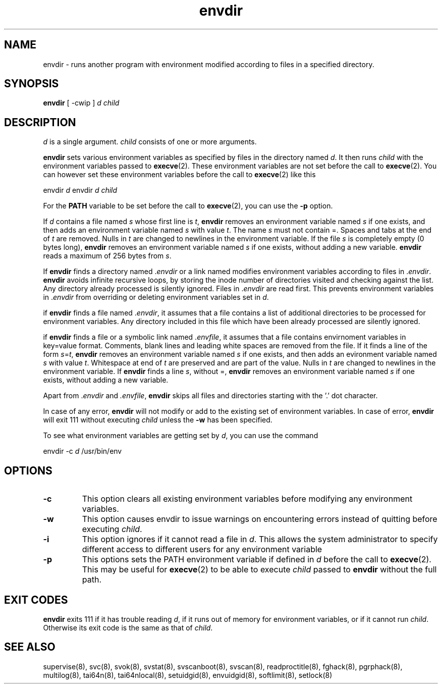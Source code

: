 .\" vim: tw=75
.TH envdir 8
.SH NAME
envdir \- runs another program with environment modified according to files
in a specified directory.

.SH SYNOPSIS
\fBenvdir\fR [ -cwip ] \fId\fR \fIchild\fR

.SH DESCRIPTION
\fId\fR is a single argument. \fIchild\fR consists of one or more
arguments.

\fBenvdir\fR sets various environment variables as specified by files in
the directory named \fId\fR. It then runs \fIchild\fR with the environment
variables passed to \fBexecve\fR(2). These environment variables are not
set before the call to \fBexecve\fR(2). You can however set these
environment variables before the call to \fBexecve\fR(2) like this

.EX
  envdir \fId\fR envdir \fId\fR \fIchild\fR
.EE

For the \fBPATH\fR variable to be set before the call to \fBexecve\fR(2),
you can use the \fB\-p\fR option.

If \fId\fR contains a file named \fIs\fR whose first line is \fIt\fR,
\fBenvdir\fR removes an environment variable named \fIs\fR if one exists,
and then adds an environment variable named \fIs\fR with value \fIt\fR. The
name \fIs\fR must not contain =. Spaces and tabs at the end of \fIt\fR are
removed. Nulls in \fIt\fR are changed to newlines in the environment
variable. If the file \fIs\fR is completely empty (0 bytes long),
\fBenvdir\fR removes an environment variable named \fIs\fR if one exists,
without adding a new variable. \fBenvdir\fR reads a maximum of 256 bytes
from \fIs\fR.

If \fBenvdir\fR finds a directory named .\fIenvdir\fR or a link named
.\fIenvdir\fR pointing to a directory, it enters that directory and
modifies environment variables according to files in .\fIenvdir\fR.
\fBenvdir\fR avoids infinite recursive loops, by storing the inode number
of directories visited and checking against the list. Any directory already
processed is silently ignored. Files in .\fIenvdir\fR are read first. This
prevents environment variables in .\fIenvdir\fR from overriding or deleting
environment variables set in \fId\fR.

if \fBenvdir\fR finds a file named .\fIenvdir\fR, it assumes that a file
contains a list of additional directories to be processed for environment
variables. Any directory included in this file which have been already
processed are silently ignored.

if \fBenvdir\fR finds a file or a symbolic link named .\fIenvfile\fR, it
assumes that a file contains envirnoment variables in key=value format.
Comments, blank lines and leading white spaces are removed from the file.
If it finds a line of the form \fIs\fR=\fIt\fR, \fBenvdir\fR removes an
environment variable named \fIs\fR if one exists, and then adds an
evironment variable named \fIs\fR with value \fIt\fR. Whitespace at end of
\fIt\fR are preserved and are part of the value. Nulls in \fIt\fR are
changed to newlines in the environment variable. If \fBenvdir\fR finds a
line \fIs\fR, without =, \fBenvdir\fR removes an environment variable named
\fIs\fR if one exists, without adding a new variable.

Apart from .\fIenvdir\fR and \fI.envfile\fR, \fBenvdir\fR skips all files
and directories starting with the '.' dot character.

In case of any error, \fBenvdir\fR will not modify or add to the existing
set of environment variables. In case of error, \fBenvdir\fR will exit 111
without executing \fIchild\fR unless the \fB-w\fR has been specified.

To see what environment variables are getting set by \fId\fR, you can use
the command

.EX
envdir -c \fId\fR /usr/bin/env
.EE

.SH OPTIONS
.TP
.B \-c
This option clears all existing environment variables before modifying any
environment variables.

.TP
.B \-w
This option causes envdir to issue warnings on encountering errors instead
of quitting before executing \fIchild\fR.

.TP
.B \-i
This option ignores if it cannot read a file in \fId\fR. This allows the
system administrator to specify different access to different users for
any environment variable

.TP
.B \-p
This options sets the PATH environment variable if defined in \fId\fR
before the call to \fBexecve\fR(2). This may be useful for \fBexecve\fR(2)
to be able to execute \fIchild\fR passed to \fBenvdir\fR without the full
path.

.SH EXIT CODES
\fBenvdir\fR exits 111 if it has trouble reading \fId\fR, if it runs out of
memory for environment variables, or if it cannot run \fIchild\fR.
Otherwise its exit code is the same as that of \fIchild\fR.

.SH SEE ALSO
supervise(8),
svc(8),
svok(8),
svstat(8),
svscanboot(8),
svscan(8),
readproctitle(8),
fghack(8),
pgrphack(8),
multilog(8),
tai64n(8),
tai64nlocal(8),
setuidgid(8),
envuidgid(8),
softlimit(8),
setlock(8)
